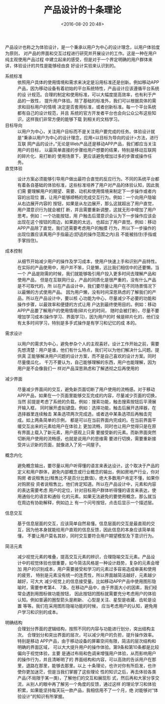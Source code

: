 # -*- org -*-
#+OPTIONS: ^:{}
#+TITLE: 产品设计的十条理论
#+date: <2016-08-20 20:48>
#+filetags: reprint

产品设计也称之为体验设计，是一个秉承以用户为中心的设计理念，以用户体验度为原则，
对产品的界面和交互过程进行研究并开展设计的工作。这是一种在用户纯主观使用产品过程
中建立起来的感受，但是对于一个界定明确的用户群体来讲，体验设计的共性是能够经由良
好设计实验来认识到的。

- 系统标准 ::  依照用户具体的使用情境和需求来决定是沿用标准还是创新。例如移动APP
          产品，因为移动设备有着初始的平台系统特性，产品设计应该遵循平台系统的设
          计规范。合理的制定和使用标准，可以大幅度提高效率，也有利于产品的一致性，
          提升用户体验。除了基础的标准外，我们可以根据具体的需求和目标用户的情境
          决定是否套用标准，或者创新标准。每一个平台系统都有自己的设计规范，并且
          系统的官方开发者平台也会向公众公布这些知识，这样我们非常方便的能够下载
          到相关的文档学习。
- 目标导向 ::  以用户为中心，关注用户目标而不是关注用户要完成的任务。体验设计就
          是“秉承以用户为中心的设计理念，应用<以目标为导向的设计>方法，进行互联
          网产品的设计。”无论是Web产品还是移动APP产品，我们都应当关注用户的目标，
          以最简单直接的步骤给用户想要的结果，特别是移动互联网的碎片化、易打断的
          使用场景下，更应该避免增加过多的步骤或操作任务。
- 直觉体验 :: 设计方案必须能够引导用户做出最符合直觉的反应行为。不同的系统平台都
          有着各自基础的体验标准，这些标准培养了用户对产品的体验认知，因此我们需
          要理解用户的期望、需要、动机和使用情境来制定下一步操作或者内容的出现位
          置，让用户能够顺畅的完成交互行为。例如：一个向用户隐喻从右边展开内容的
          按钮，如果是从左边展开，那么这就超出了用户直觉，用户潜意识行为就会被打
          断，并且需要重新调整，这就无形中增加了用户思考。例如：一个功能按钮，用
          户触击后潜意识会认为下一步操作应该会出现在这个按钮的周边，如果跑的太远，
          也超出了用户直觉。例如：移动APP产品除了直觉，我们还需要考虑用户的触摸
          行为，所以下一步操作的出现位置应该离用户手指最近(舒适的操作范围之内)且
          不能被挡住(手指或手掌挡住)。

- 成本控制 ::  从细节开始减少用户的操作及学习成本，使用户快速上手和识别产品特性。
          在实际的产品使用中，用户并不笨，只是懒，远比我们相信中的还要懒。当一个
          产品是刚需的时候，我们就能够吸引用户投入更多时间去理解产品和使用产品，
          但是在互联网行业，产品的同质化是很严重的，没有什么产品是不可取代的，所
          以在产品设计中，我们要尽量让用户在不同场景情况下以最懒的方式使用产品。
          因为用户懒，没有时间深思熟虑的了解我们的产品，所以在产品设计中，要以核
          心功能为中心，尽量减少不必要的功能和操作步骤，以最效率和便捷的方式让用
          户达到最终使用目的。例如：移动APP产品要了解用户的使用情境(碎片化的时间，
          随时会被打断)，尽量不要增加学习成本(操作学习、界面学习)，因为用户的时
          候是碎片化的，他们没有太多时间学习，特别是多手式操作是有学习和记忆的成
          本的。

- 需求设计 :: 以用户的需求为中心，避免参杂个人的主观喜好。设计工作开始之前，需要
          先想清楚：用户是谁，他们有什么特点，我们可以为他们解决什么问题。提供真
          正能够解决用户问题的设计方案，而不是自己喜欢的设计方案。同时尽量傻瓜化，
          千万不要认为，自己能够理解的东西，用户也能理解，因为用户是不会像我们一
          样对产品深思熟虑和了解透彻之后再使用的

- 减少界面 :: 尽量减少界面间的交互，避免新页面切断了用户使用的流畅感。对于移动
          APP产品，如果在一个页面里能够交互完成的内容，尽量减少页面的切换，当然
          前提是考虑了系统的负载。例如：搜索功能，触击搜索按钮后平滑展开输入框，
          同时展开虚拟键盘。例如：选择功能，触击后展开选择器，在选择器里连续触击
          某条选项两次完成选，或者选中某条选项后再触击完成。如上两条简单的示例，
          都是可以在当前界面内完成的。在当前界面平缓交互出来的元素给用户在体验上
          更加流畅，同时也让用户觉得只是在原有界面上载入了新元素，用户感观上只需
          要接受新的元素。而新界面突然切断用户使用的流畅感，也就是说用户的思维需
          要进行切换，需要重新接受并认识新的页面，就像进入了另一间屋子。

- 概念内化 :: 避免概念输出，要尽量以用户听得懂的语言来表达设计。这个取决于产品的
          定义和用户群体，避免内部概念或行业概念的输出，例如房地产行业，你对购房
          者说租售比(租售比不是百分比数值)，绝大多数用户肯定不懂，如果你对购房投
          资者说租售比，他们肯定知道。所以在产品设计中，元素和内容的表达需要考虑
          用户的定位，针对目标用户群体听得懂的语言来表达，使用通俗化的语言和通俗
          化的元素。如果无法避免的要使用概念，那么就当在周边有协助解释，例如边上
          有一个问号按钮，点击后显示一个描述层。

-  信息交互 ::  基于信息层面的交互，应该简单自然易懂。信息层面的交互是最直观的交
           互，因为他本身就能给用户直观的信息反馈，因此信息的本身应该简单易懂，
           不要让用户莫名其妙，同时交互要符合用户期望模型及下意识行为。

-  简洁元素 :: 减少视觉元素的堆叠，提高交互元素的辨识，合理隐喻交互元素。产品设
           计中的视觉体验也很重要，如今简洁风格是一种设计趋势，复杂的元素会增加
           用户的识别成本，用户需要接受和学习的元素过多容易造成审美和使用的疲劳，
           特别是元素没有统一的连贯性，所以界面越简洁越好，元素越少越好，可大大
           减少视觉上的信息接受量。比如移动APP产品中使用图形隐喻时，需要参考第4、
           7条，在移动产品中，由于界面大小的因素，我们经常会遇到用图标做功能按钮，
           因此按钮的图标就需要充分考虑用户的体验认知。例如普遍的圈型箭头是刷新、
           心型是关注、星型是收藏、齿轮是设置 等等。我们在采用图形隐喻功能的时候，
           应当考虑用户的认知，避免用户学习和识别的成本。

- 明确结构 :: 合理划分界面的逻辑结构，按照不同的内容与功能进行划分，突出结构主次。
          合理划分和突出界面的层次，可以减少用户的负担，提升操作效率。特别是移动
          APP产品，由于移动设备的屏幕空间有限，简洁的层次结构和明确的界面区域，
          可以大大提升用户的操作体验。第9条和第10条都是比较偏向于视觉体验，主要
          是通过布局和色调来增强用户体验，从而影响用户的操作行为，并且清晰明了的
          界面结构和内容，可以高效的告诉用户在那里，退路在那里，能够去那里。以上
          十条理论，也许对你有所启发，也许使你更加迷茫，但是当我们掌握了这些理论
          性的知识之后，再去体验各类产品(不局限于某一类)，了解他们的交互和展现形
          式，然后再和大家分享交流，从别人的眼中再了解另一个角度的反馈，通过这样
          的理论学习和体验积累，如果能坚持每天玩一款产品，我相信用不了一个月，绝
          对能够对“体验设计”的知识有所掌握。
